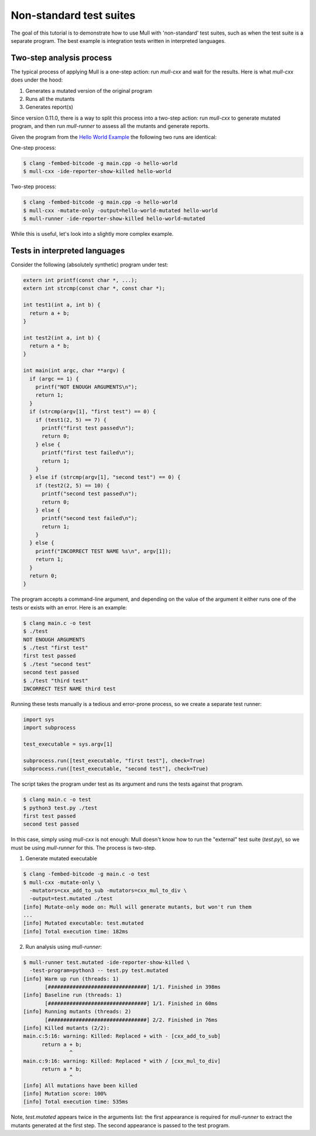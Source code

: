Non-standard test suites
========================

The goal of this tutorial is to demonstrate how to use Mull with 'non-standard'
test suites, such as when the test suite is a separate program. The best example
is integration tests written in interpreted languages.

Two-step analysis process
-------------------------

The typical process of applying Mull is a one-step action: run `mull-cxx` and wait
for the results. Here is what `mull-cxx` does under the hood:

1. Generates a mutated version of the original program
2. Runs all the mutants
3. Generates report(s)

Since version 0.11.0, there is a way to split this process into a two-step
action: run `mull-cxx` to generate mutated program, and then run `mull-runner`
to assess all the mutants and generate reports.

Given the program from the `Hello World Example <HelloWorld.html>`_ the following
two runs are identical:

One-step process:

.. code-block:: shell

    $ clang -fembed-bitcode -g main.cpp -o hello-world
    $ mull-cxx -ide-reporter-show-killed hello-world

Two-step process:

.. code-block:: shell

    $ clang -fembed-bitcode -g main.cpp -o hello-world
    $ mull-cxx -mutate-only -output=hello-world-mutated hello-world
    $ mull-runner -ide-reporter-show-killed hello-world-mutated

While this is useful, let's look into a slightly more complex example.

Tests in interpreted languages
------------------------------

Consider the following (absolutely synthetic) program under test:

.. code-block:: c

    extern int printf(const char *, ...);
    extern int strcmp(const char *, const char *);

    int test1(int a, int b) {
      return a + b;
    }

    int test2(int a, int b) {
      return a * b;
    }

    int main(int argc, char **argv) {
      if (argc == 1) {
        printf("NOT ENOUGH ARGUMENTS\n");
        return 1;
      }
      if (strcmp(argv[1], "first test") == 0) {
        if (test1(2, 5) == 7) {
          printf("first test passed\n");
          return 0;
        } else {
          printf("first test failed\n");
          return 1;
        }
      } else if (strcmp(argv[1], "second test") == 0) {
        if (test2(2, 5) == 10) {
          printf("second test passed\n");
          return 0;
        } else {
          printf("second test failed\n");
          return 1;
        }
      } else {
        printf("INCORRECT TEST NAME %s\n", argv[1]);
        return 1;
      }
      return 0;
    }

The program accepts a command-line argument, and depending on the value of the
argument it either runs one of the tests or exists with an error.
Here is an example:

.. code-block:: shell

    $ clang main.c -o test
    $ ./test
    NOT ENOUGH ARGUMENTS
    $ ./test "first test"
    first test passed
    $ ./test "second test"
    second test passed
    $ ./test "third test"
    INCORRECT TEST NAME third test

Running these tests manually is a tedious and error-prone process, so we create
a separate test runner:

.. code-block:: python

    import sys
    import subprocess

    test_executable = sys.argv[1]

    subprocess.run([test_executable, "first test"], check=True)
    subprocess.run([test_executable, "second test"], check=True)

The script takes the program under test as its argument and runs the tests against
that program.

.. code-block:: shell

    $ clang main.c -o test
    $ python3 test.py ./test
    first test passed
    second test passed

In this case, simply using `mull-cxx` is not enough: Mull doesn't know how to run
the "external" test suite (`test.py`), so we must be using `mull-runner` for this.
The process is two-step.

1. Generate mutated executable

.. code-block:: shell

    $ clang -fembed-bitcode -g main.c -o test
    $ mull-cxx -mutate-only \
      -mutators=cxx_add_to_sub -mutators=cxx_mul_to_div \
      -output=test.mutated ./test
    [info] Mutate-only mode on: Mull will generate mutants, but won't run them
    ...
    [info] Mutated executable: test.mutated
    [info] Total execution time: 182ms

2. Run analysis using `mull-runner`:

.. code-block:: shell

    $ mull-runner test.mutated -ide-reporter-show-killed \
      -test-program=python3 -- test.py test.mutated
    [info] Warm up run (threads: 1)
           [################################] 1/1. Finished in 398ms
    [info] Baseline run (threads: 1)
           [################################] 1/1. Finished in 60ms
    [info] Running mutants (threads: 2)
           [################################] 2/2. Finished in 76ms
    [info] Killed mutants (2/2):
    main.c:5:16: warning: Killed: Replaced + with - [cxx_add_to_sub]
          return a + b;
                   ^
    main.c:9:16: warning: Killed: Replaced * with / [cxx_mul_to_div]
          return a * b;
                   ^
    [info] All mutations have been killed
    [info] Mutation score: 100%
    [info] Total execution time: 535ms

Note, `test.mutated` appears twice in the arguments list: the first appearance
is required for `mull-runner` to extract the mutants generated at the first step.
The second appearance is passed to the test program.
